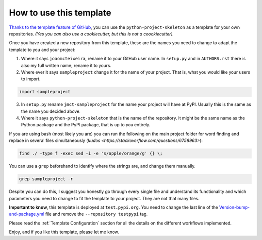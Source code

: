 How to use this template
========================

`Thanks to the template feature of GitHub <https://docs.github.com/en/github/creating-cloning-and-archiving-repositories/creating-a-repository-from-a-template>`_, you can use the ``python-project-skeleton`` as a template for your own repositories. *(Yes you can also use a cookiecutter, but this is not a coockiecutter).*

Once you have created a new repository from this template, these are the names you need to change to adapt the template to you and your project:

1. Where it says ``joaomcteixeira``, rename it to your GitHub user name. In ``setup.py`` and in ``AUTHORS.rst`` there is also my full written name, rename it to yours.

2. Where ever it says ``sampleproject`` change it for the name of your project. That is, what you would like your users to import.

.. code::

    import sampleproject

3. In ``setup.py`` rename ``jmct-sampleproject`` for the name your project will have at PyPI. Usually this is the same as the name you decided above.

4. Where it says ``python-project-skeleton`` that is the name of the repository. It might be the same name as the Python package and the PyPI package, that is up to you entirely.

If you are using bash (most likely you are) you can run the following on the main project folder for word finding and replace in several files simultaneously (`kudos <https://stackoverflow.com/questions/6758963>`):

.. code::

    find ./ -type f -exec sed -i -e 's/apple/orange/g' {} \;

You can use a ``grep`` beforehand to identify where the strings are, and change them manually.

.. code::

    grep sampleproject -r

Despite you can do this, I suggest you honestly go through every single file and understand its functionality and which parameters you need to change to fit the template to your project. They are not that many files.

**Important to know**, this template is deployed at ``test.pypi.org``. You need to change the last line of the `Version-bump-and-package.yml <https://github.com/joaomcteixeira/python-project-skeleton/blob/master/.github/workflows/version-bump-and-package.yml>`_ file and remove the ``--repository testpypi`` tag.

Please read the :ref:`Template Configuration` section for all the details on the different workflows implemented.

Enjoy, and if you like this template, please let me know.
